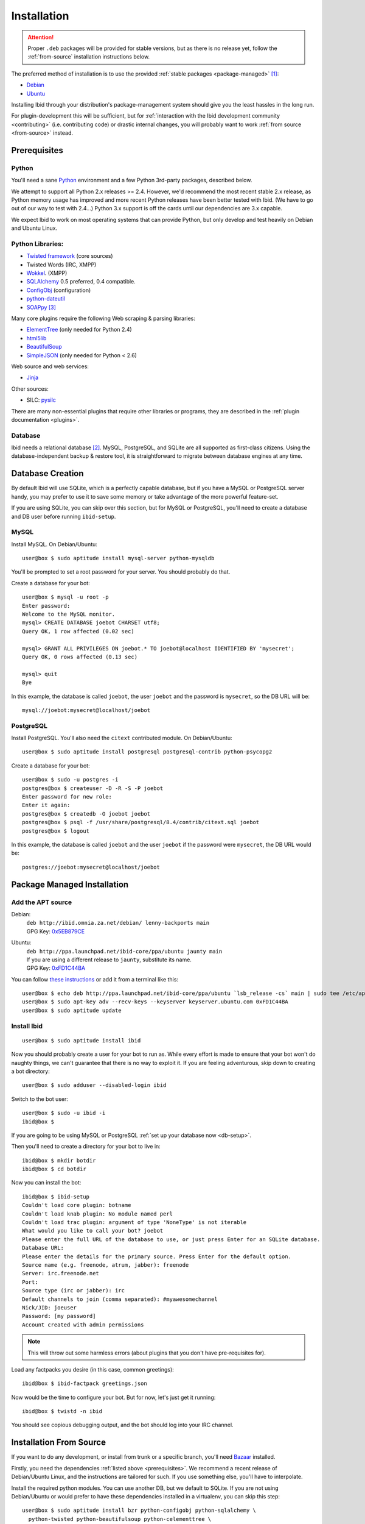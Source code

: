 .. _installation:

Installation
============

.. attention::
   Proper ``.deb`` packages will be provided for stable versions, but as there is
   no release yet, follow the :ref:`from-source` installation instructions below.

The preferred method of installation is to use the provided :ref:`stable
packages <package-managed>` [#yourdistro]_:

*  `Debian <http://ibid.omnia.za.net/debian/>`_
*  `Ubuntu <https://launchpad.net/~ibid-core/+archive/ppa>`_

Installing Ibid through your distribution's package-management system should
give you the least hassles in the long run.

For plugin-development this will be sufficient, but for :ref:`interaction with the
Ibid development community <contributing>` (i.e. contributing code) or
drastic internal changes, you will probably want to work :ref:`from source
<from-source>` instead.

.. _prerequisites:

Prerequisites
-------------

Python
^^^^^^

You'll need a sane `Python <http://python.org>`_ environment and a few Python
3rd-party packages, described below.

We attempt to support all Python 2.x releases >= 2.4.
However, we'd recommend the most recent stable 2.x release, as Python memory
usage has improved and more recent Python releases have been better tested with
Ibid.
(We have to go out of our way to test with 2.4...)
Python 3.x support is off the cards until our dependencies are 3.x capable.

We expect Ibid to work on most operating systems that can provide Python, but
only develop and test heavily on Debian and Ubuntu Linux.

Python Libraries:
^^^^^^^^^^^^^^^^^

* `Twisted framework <http://twistedmatrix.com/>`_ (core sources)
* Twisted Words (IRC, XMPP)
* `Wokkel <http://wokkel.ik.nu/>`_. (XMPP)
* `SQLAlchemy <http://www.sqlalchemy.org/>`_ 0.5 preferred, 0.4 compatible.
* `ConfigObj <http://www.voidspace.org.uk/python/configobj.html>`_ (configuration)
* `python-dateutil <http://labix.org/python-dateutil>`_
* `SOAPpy <http://pywebsvcs.sourceforge.net/>`_ [#soappy-install]_

Many core plugins require the following Web scraping & parsing libraries:

* `ElementTree <http://effbot.org/zone/element-index.htm>`_ (only needed for Python 2.4)
* `html5lib <http://code.google.com/p/html5lib/>`_
* `BeautifulSoup <http://www.crummy.com/software/BeautifulSoup/>`_
* `SimpleJSON <http://code.google.com/p/simplejson/>`_ (only needed for Python < 2.6)

Web source and web services:

* `Jinja <http://jinja.pocoo.org/>`_

Other sources:

* SILC: `pysilc <http://www.liquidx.net/pysilc/>`_

There are many non-essential plugins that require other libraries or programs,
they are described in the :ref:`plugin documentation <plugins>`.

Database
^^^^^^^^

Ibid needs a relational database [#db-required]_.
MySQL, PostgreSQL, and SQLite are all supported as first-class citizens.
Using the database-independent backup & restore tool, it is straightforward to
migrate between database engines at any time.

.. _db-setup:

Database Creation
-----------------

By default Ibid will use SQLite, which is a perfectly capable database,
but if you have a MySQL or PostgreSQL server handy, you may prefer to
use it to save some memory or take advantage of the more powerful
feature-set.

If you are using SQLite, you can skip over this section, but for MySQL
or PostgreSQL, you'll need to create a database and DB user before
running ``ibid-setup``.

MySQL
^^^^^

.. highlight:: text

Install MySQL. On Debian/Ubuntu::

   user@box $ sudo aptitude install mysql-server python-mysqldb

You'll be prompted to set a root password for your server. You should
probably do that.

Create a database for your bot::

   user@box $ mysql -u root -p
   Enter password:
   Welcome to the MySQL monitor.
   mysql> CREATE DATABASE joebot CHARSET utf8;
   Query OK, 1 row affected (0.02 sec)
   
   mysql> GRANT ALL PRIVILEGES ON joebot.* TO joebot@localhost IDENTIFIED BY 'mysecret';
   Query OK, 0 rows affected (0.13 sec)
   
   mysql> quit
   Bye

In this example, the database is called ``joebot``, the user ``joebot``
and the password is ``mysecret``, so the DB URL will be::

   mysql://joebot:mysecret@localhost/joebot

PostgreSQL
^^^^^^^^^^

Install PostgreSQL.
You'll also need the ``citext`` contributed module.
On Debian/Ubuntu::

   user@box $ sudo aptitude install postgresql postgresql-contrib python-psycopg2

Create a database for your bot::

   user@box $ sudo -u postgres -i
   postgres@box $ createuser -D -R -S -P joebot
   Enter password for new role:
   Enter it again:
   postgres@box $ createdb -O joebot joebot
   postgres@box $ psql -f /usr/share/postgresql/8.4/contrib/citext.sql joebot
   postgres@box $ logout

In this example, the database is called ``joebot`` and the user
``joebot`` if the password were ``mysecret``, the DB URL would be::

   postgres://joebot:mysecret@localhost/joebot

.. _package-managed:

Package Managed Installation
----------------------------

Add the APT source
^^^^^^^^^^^^^^^^^^

Debian:
   | ``deb http://ibid.omnia.za.net/debian/ lenny-backports main``
   | GPG Key: `0x5EB879CE
     <http://pgp.surfnet.nl:11371/pks/lookup?search=0x6EC0C1E39DEDE92FC8910161450ED9D55EB879CE&op=index>`_

Ubuntu:
   | ``deb http://ppa.launchpad.net/ibid-core/ppa/ubuntu jaunty main``  
   | If you are using a different release to ``jaunty``, substitute its name.
   | GPG Key: `0xFD1C44BA
     <http://keyserver.ubuntu.com:11371/pks/lookup?search=0xC2D0F8531BBA37930C0D85E3D59F9E8DFD1C44BA&op=index>`_

You can follow `these instructions
<https://launchpad.net/+help/soyuz/ppa-sources-list.html>`_ or add it from a
terminal like this::

   user@box $ echo deb http://ppa.launchpad.net/ibid-core/ppa/ubuntu `lsb_release -cs` main | sudo tee /etc/apt/sources.list.d/ibid.list
   user@box $ sudo apt-key adv --recv-keys --keyserver keyserver.ubuntu.com 0xFD1C44BA
   user@box $ sudo aptitude update

Install Ibid
^^^^^^^^^^^^

::

   user@box $ sudo aptitude install ibid

Now you should probably create a user for your bot to run as.
While every effort is made to ensure that your bot won't do naughty things, we
can't guarantee that there is no way to exploit it.
If you are feeling adventurous, skip down to creating a bot directory::

   user@box $ sudo adduser --disabled-login ibid

Switch to the bot user::

   user@box $ sudo -u ibid -i
   ibid@box $

If you are going to be using MySQL or PostgreSQL :ref:`set up your
database now <db-setup>`.

Then you'll need to create a directory for your bot to live in::

   ibid@box $ mkdir botdir
   ibid@box $ cd botdir

Now you can install the bot::

   ibid@box $ ibid-setup
   Couldn't load core plugin: botname
   Couldn't load knab plugin: No module named perl
   Couldn't load trac plugin: argument of type 'NoneType' is not iterable
   What would you like to call your bot? joebot
   Please enter the full URL of the database to use, or just press Enter for an SQLite database.
   Database URL: 
   Please enter the details for the primary source. Press Enter for the default option.
   Source name (e.g. freenode, atrum, jabber): freenode
   Server: irc.freenode.net
   Port: 
   Source type (irc or jabber): irc
   Default channels to join (comma separated): #myawesomechannel
   Nick/JID: joeuser
   Password: [my password]
   Account created with admin permissions

.. note::
   This will throw out some harmless errors (about plugins that you don't have
   pre-requisites for).

Load any factpacks you desire (in this case, common greetings)::

   ibid@box $ ibid-factpack greetings.json

Now would be the time to configure your bot.
But for now, let's just get it running::

   ibid@box $ twistd -n ibid

You should see copious debugging output, and the bot should log into your IRC
channel.

.. _from-source:

Installation From Source
------------------------

If you want to do any development, or install from trunk or a specific branch,
you'll need `Bazaar <http://bazaar-vcs.org/>`_ installed.

Firstly, you need the dependencies :ref:`listed above <prerequisites>`.
We recommend a recent release of Debian/Ubuntu Linux, and the instructions are
tailored for such.
If you use something else, you'll have to interpolate.

Install the required python modules.
You can use another DB, but we default to SQLite.
If you are not using Debian/Ubuntu or would prefer to have these
dependencies installed in a virtualenv, you can skip this step::

   user@box $ sudo aptitude install bzr python-configobj python-sqlalchemy \
     python-twisted python-beautifulsoup python-celementtree \
     python-html5lib python-pysqlite2 python-simplejson \
     python-soappy python-jinja python-dateutil \
     python-virtualenv

Create a user to run your bot as::

   user@box $ sudo adduser --disabled-login ibid

Create a virtualenv to install Ibid to::

   user@box $ virtualenv ve

.. note::

   This isn't strictly necessary as Ibid can run out of a source
   checkout for development.
   But for long-term deployments it is sensible to separate the source
   from the botdir.

Checkout the latest version of Ibid (instead of this, you could extract a
source tarball)::

   user@box $ sudo -u ibid -i
   ibid@box $ bzr branch lp:ibid
   ibid@box $ cd ibid

Install Ibid::

   user@box $ . ~/ve/bin/activate
   user@box $ ./setup.py install --no-dependencies

.. note::

   If you didn't install the packages listed in the first step, you'll
   have to remove ``--no-dependencies`` so setuptools can do its magic.

If you are going to be using MySQL or PostgreSQL :ref:`set up your
database now <db-setup>`.

Then you'll need to create a directory for your bot to live in::

   ibid@box $ mkdir ~/botdir
   ibid@box $ cd ~/botdir

Set up your bot::

   ibid@box $ ibid-setup

.. note::
   This will throw out some harmless errors (about plugins that you don't have
   pre-requisites for).

If you haven't created a configuration file, it will ask you to give the bot a
name, and describe the first source.
A source is an IRC network, jabber, or SILC network.

It'll ask you to enter the details of the first administrative account.
Assuming you will be connecting the bot to an IRC server, enter your nick, the
network's name, and a password (e.g. "joebloggs", "freenode", "s3cr3tpass").

Load any factpacks you desire (in this case, common greetings)::

   ibid@box $ ibid-factpack ~/ibid/factpack/greetings.json

Runi your bot::

   ibid@box $ twistd -n ibid

.. rubric :: Footnotes

.. [#yourdistro] Your distribution of choice not listed here?
   That's probably because none of the current Ibid developers use it.
   Why not :ref:`chip in <contributing>` and help us package Ibid for you.

.. [#db-required] If you don't need user-accounts (and many other features),
   the database code could be removed.
   It'd probably be quite a bit of work, though.

.. [#soappy-install] SOAPpy can be hard to install, so we have debian
   packages and eggs to help. ``setup.py`` knows where to look.

.. vi: set et sta sw=3 ts=3:
